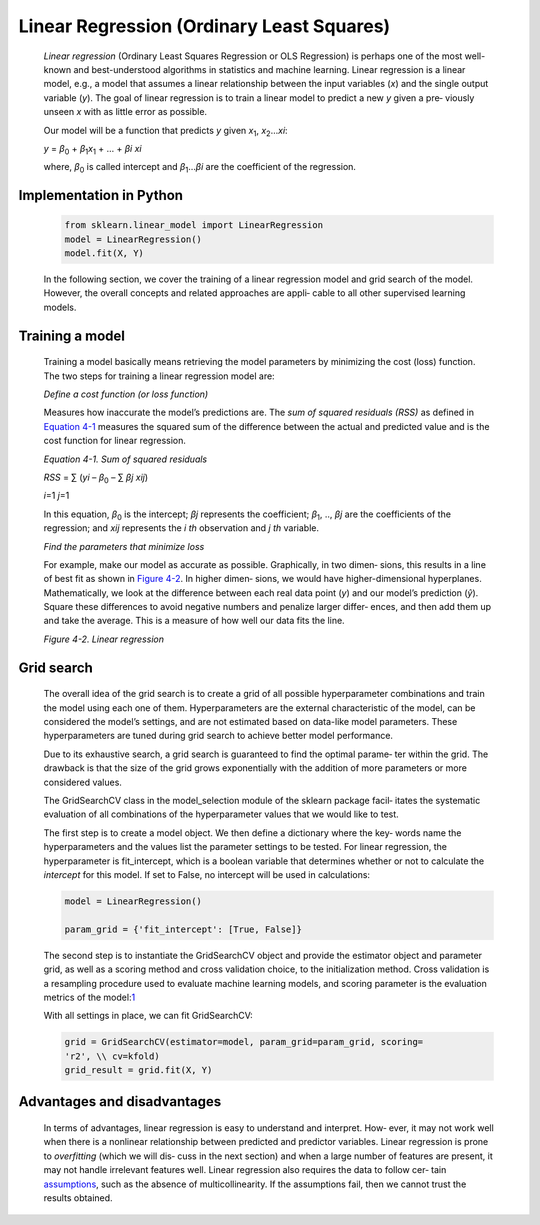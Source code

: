 .. _lr:



Linear Regression (Ordinary Least Squares)
------------------------------------------

   *Linear regression* (Ordinary Least Squares Regression or OLS
   Regression) is perhaps one of the most well-known and best-understood
   algorithms in statistics and machine learning. Linear regression is a
   linear model, e.g., a model that assumes a linear relationship
   between the input variables (*x*) and the single output variable
   (*y*). The goal of linear regression is to train a linear model to
   predict a new *y* given a pre‐ viously unseen *x* with as little
   error as possible.

   Our model will be a function that predicts *y* given *x*\ :sub:`1`,
   *x*\ :sub:`2`...\ *x\ i*:

   *y* = *β*\ :sub:`0` + *β*\ :sub:`1`\ *x*\ :sub:`1` + ... + *β\ i
   x\ i*

   where, *β*\ :sub:`0` is called intercept and *β*\ :sub:`1`...\ *β\ i*
   are the coefficient of the regression.

Implementation in Python
~~~~~~~~~~~~~~~~~~~~~~~~

   .. code-block:: python
   
      from sklearn.linear_model import LinearRegression 
      model = LinearRegression()
      model.fit(X, Y)

   In the following section, we cover the training of a linear
   regression model and grid search of the model. However, the overall
   concepts and related approaches are appli‐ cable to all other
   supervised learning models.

Training a model
~~~~~~~~~~~~~~~~

   Training a model basically means retrieving the model parameters by minimizing the
   cost (loss) function. The two steps for training a linear regression
   model are:

   *Define a cost function (or loss function)*

   Measures how inaccurate the model’s predictions are. The *sum of
   squared residuals (RSS)* as defined in `Equation
   4-1 <#_bookmark196>`__ measures the squared sum of the difference
   between the actual and predicted value and is the cost function for
   linear regression.

   *Equation 4-1. Sum of squared residuals*


   *RSS* = ∑ (*y\ i* – *β*\ :sub:`0` – ∑ *β\ j x\ ij*)

   *i*\ =1 *j*\ =1

   In this equation, *β*\ :sub:`0` is the intercept; *β\ j* represents
   the coefficient; *β*\ :sub:`1`, .., *β\ j* are the coefficients of
   the regression; and *x\ ij* represents the *i th* observation and *j
   th* variable.

   *Find the parameters that minimize loss*

   For example, make our model as accurate as possible.
   Graphically, in two dimen‐ sions, this results in a line of best fit
   as shown in `Figure 4-2 <#_bookmark197>`__. In higher dimen‐ sions,
   we would have higher-dimensional hyperplanes. Mathematically, we look
   at the difference between each real data point (*y*) and our model’s
   prediction (*ŷ*). Square these differences to avoid negative numbers
   and penalize larger differ‐ ences, and then add them up and take the
   average. This is a measure of how well our data fits the line.

   .. image:: ../_static/img/fig4-2.jpg
   

   *Figure 4-2. Linear regression*

Grid search
~~~~~~~~~~~

   The overall idea of the grid search is to create a grid of all
   possible hyperparameter combinations and train the model using each
   one of them. Hyperparameters are the external characteristic of the
   model, can be considered the model’s settings, and are not estimated
   based on data-like model parameters. These hyperparameters are tuned
   during grid search to achieve better model performance.

   Due to its exhaustive search, a grid search is guaranteed to find the
   optimal parame‐ ter within the grid. The drawback is that the size of
   the grid grows exponentially with the addition of more parameters or
   more considered values.

   The GridSearchCV class in the model_selection module of the sklearn
   package facil‐ itates the systematic evaluation of all combinations
   of the hyperparameter values that we would like to test.

   The first step is to create a model object. We then define a
   dictionary where the key‐ words name the hyperparameters and the
   values list the parameter settings to be tested. For linear
   regression, the hyperparameter is fit_intercept, which is a boolean
   variable that determines whether or not to calculate the *intercept*
   for this model. If set to False, no intercept will be used in
   calculations:

   .. code-block:: python
   
      model = LinearRegression()

      param_grid = {'fit_intercept': [True, False]}

   

   The second step is to instantiate the GridSearchCV object and provide
   the estimator object and parameter grid, as well as a scoring method
   and cross validation choice, to the initialization method. Cross
   validation is a resampling procedure used to evaluate machine
   learning models, and scoring parameter is the evaluation metrics of
   the model:\ `1 <#_bookmark202>`__

   With all settings in place, we can fit GridSearchCV:

   .. code-block:: python
   
   
      grid = GridSearchCV(estimator=model, param_grid=param_grid, scoring=
      'r2', \\ cv=kfold)
      grid_result = grid.fit(X, Y)

Advantages and disadvantages
~~~~~~~~~~~~~~~~~~~~~~~~~~~~

   In terms of advantages, linear regression is easy to understand and
   interpret. How‐ ever, it may not work well when there is a nonlinear
   relationship between predicted and predictor variables. Linear
   regression is prone to *overfitting* (which we will dis‐ cuss in the
   next section) and when a large number of features are present, it may
   not handle irrelevant features well. Linear regression also requires
   the data to follow cer‐ tain
   `assumptions <https://oreil.ly/tNDnc>`__, such as the absence of
   multicollinearity. If the assumptions fail, then we cannot trust the
   results obtained.
